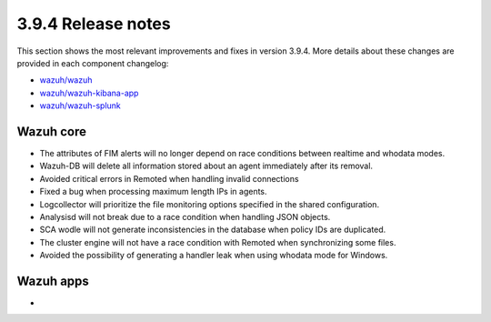 .. Copyright (C) 2019 Wazuh, Inc.

.. _release_3_9_4:

3.9.4 Release notes
===================

This section shows the most relevant improvements and fixes in version 3.9.4. More details about these changes are provided in each component changelog:

- `wazuh/wazuh <https://github.com/wazuh/wazuh/blob/v3.9.4/CHANGELOG.md>`_
- `wazuh/wazuh-kibana-app <https://github.com/wazuh/wazuh-kibana-app/blob/v3.9.4-7.2.0/CHANGELOG.md>`_
- `wazuh/wazuh-splunk <https://github.com/wazuh/wazuh-splunk/blob/v3.9.4-7.3.0/CHANGELOG.md>`_


Wazuh core
----------

- The attributes of FIM alerts will no longer depend on race conditions between realtime and whodata modes.
- Wazuh-DB will delete all information stored about an agent immediately after its removal.
- Avoided critical errors in Remoted when handling invalid connections
- Fixed a bug when processing maximum length IPs in agents.
- Logcollector will prioritize the file monitoring options specified in the shared configuration.
- Analysisd will not break due to a race condition when handling JSON objects.
- SCA wodle will not generate inconsistencies in the database when policy IDs are duplicated.
- The cluster engine will not have a race condition with Remoted when synchronizing some files.
- Avoided the possibility of generating a handler leak when using whodata mode for Windows.

Wazuh apps
----------

-
